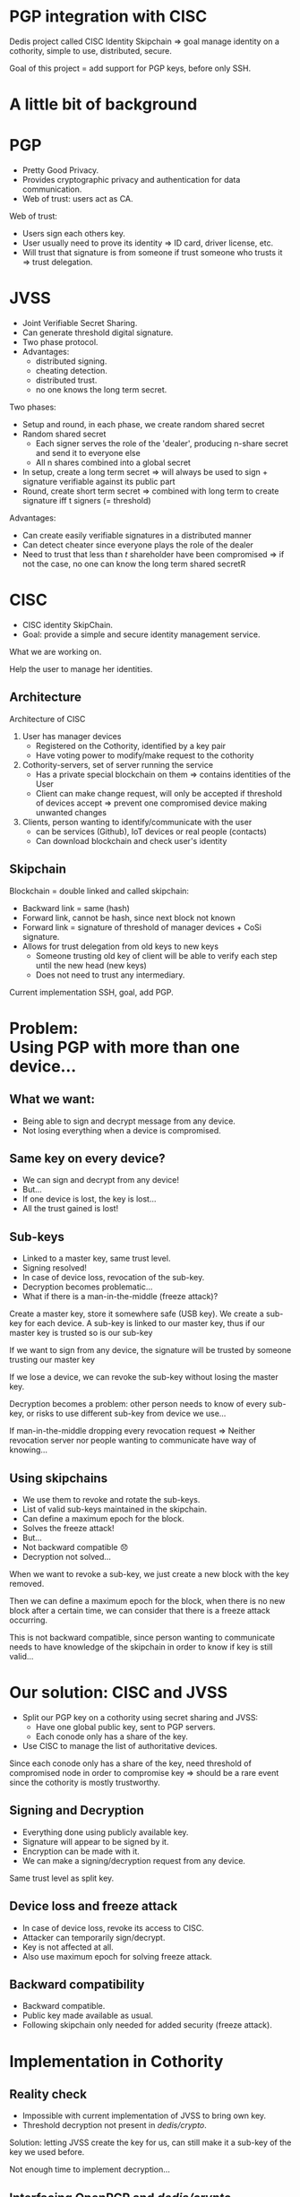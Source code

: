 #+REVEAL_ROOT: ./reveal.js
#+OPTIONS: toc:nil timestamp:nil num:nil reveal_title_slide:nil
#+REVEAL_TRANS: linear
#+REVEAL_THEME: solarized
#+REVEAL_MULTIPLEX_ID: 912f5f4cb475d9ef
#+REVEAL_MULTIPLEX_SECRET: 14844766394814264828
#+REVEAL_MULTIPLEX_URL: https://reveal-js-multiplex-ccjbegmaii.now.sh
#+REVEAL_MULTIPLEX_SOCKETIO_URL: https://cdnjs.cloudflare.com/ajax/libs/socket.io/1.3.7/socket.io.min.js
#+REVEAL_PLUGINS: (highlight notes multiplex)
#+REVEAL_EXTRA_JS: {src: "./mouseclick.js"}
* PGP integration with CISC
#+BEGIN_NOTES
Dedis project called CISC Identity Skipchain \Rightarrow goal manage identity on a cothority, simple to use, distributed, secure.

Goal of this project = add support for PGP keys, before only SSH.
#+END_NOTES
* A little bit of background
* PGP
#+ATTR_REVEAL: :frag (appear)
- Pretty Good Privacy.
- Provides cryptographic privacy and authentication for data communication.
- Web of trust: users act as CA.
#+BEGIN_NOTES
Web of trust:
- Users sign each others key.
- User usually need to prove its identity \Rightarrow ID card, driver license, etc.
- Will trust that signature is from someone if trust someone who trusts it \Rightarrow trust delegation.
#+END_NOTES
** COMMENT Web of trust
#+ATTR_HTML: :width 75% :height 75%
[[./PGP%20trust.png]]
* COMMENT Blockchain
 #+ATTR_REVEAL: :frag (appear)
- Public log
- Back-pointer
- Provides data-integrity
#+BEGIN_NOTES
Blockchain if a (very) few words.

- Public log, used to store data.
- Back pointer = hash to previous block
- Difficult to tamper \Rightarrow need to compromise big number of participant + all steps can be retraced and checked for consistency
#+END_NOTES
* COMMENT Cothority and CoSi
 #+ATTR_REVEAL: :frag (appear)
- Goal: Replace centralized Authorities.
- Distributed set of server running set of services and protocols.
- Collective Signing (CoSi) protocol.
#+BEGIN_NOTES
Cothority if a (very) few words.

- Replace central Authorities by distributed Authorities \Rightarrow not a single point of failure
- All servers running same services/protocols, can talk to each other
- CoSi = leader propose statement, witnesses verify it, cosign statement \Rightarrow need threshold of witnesses for statement to be valid
- Very scalable (32k instance = signing in a few seconds)
#+END_NOTES
* JVSS
#+ATTR_REVEAL: :frag (appear)
- Joint Verifiable Secret Sharing.
- Can generate threshold digital signature.
- Two phase protocol.
- Advantages: 
  - distributed signing.
  - cheating detection.
  - distributed trust.
  - no one knows the long term secret.
#+BEGIN_NOTES
Two phases:
- Setup and round, in each phase, we create random shared secret
- Random shared secret
  - Each signer serves the role of the 'dealer', producing n-share secret and send it to everyone else
  - All n shares combined into a global secret
- In setup, create a long term secret \Rightarrow will always be used to sign + signature verifiable against its public part
- Round, create short term secret \Rightarrow combined with long term to create signature iff t signers (= threshold)
Advantages:
- Can create easily verifiable signatures in a distributed manner
- Can detect cheater since everyone plays the role of the dealer
- Need to trust that less than $t$ shareholder have been compromised \Rightarrow if not the case, no one can know the long term shared secretR 
#+END_NOTES
* CISC
 #+ATTR_REVEAL: :frag (appear)
- CISC identity SkipChain.
- Goal: provide a simple and secure identity management service.
#+BEGIN_NOTES
What we are working on.

Help the user to manage her identities.
#+END_NOTES
** Architecture
#+ATTR_HTML: :width 75% :height 75%
[[./cisc.png]]
#+BEGIN_NOTES
Architecture of CISC

1. User has manager devices
  - Registered on the Cothority, identified by a key pair
  - Have voting power to modify/make request to the cothority
2. Cothority-servers, set of server running the service
  - Has a private special blockchain on them \Rightarrow contains identities of the User
  - Client can make change request, will only be accepted if threshold of devices accept \Rightarrow prevent one compromised device making unwanted changes
3. Clients, person wanting to identify/communicate with the user
  - can be services (Github), IoT devices or real people (contacts)
  - Can download blockchain and check user's identity
#+END_NOTES
** Skipchain
#+ATTR_HTML: :width 75% :height 75%
[[./skipchain.png]]

#+BEGIN_NOTES
Blockchain = double linked and called skipchain:
- Backward link = same (hash)
- Forward link, cannot be hash, since next block not known
- Forward link = signature of threshold of manager devices + CoSi signature.
- Allows for trust delegation from old keys to new keys
  - Someone trusting old key  of client will be able to verify each step until the new head (new keys)
  - Does not need to trust any intermediary.

Current implementation SSH, goal, add PGP.
#+END_NOTES

* Problem:@@html:<br>@@Using PGP with more than one device...
** What we want:
#+ATTR_REVEAL: :frag (appear)
- Being able to sign and decrypt message from any device.
- Not losing everything when a device is compromised.
** Same key on every device?
#+ATTR_REVEAL: :frag (appear)
- We can sign and decrypt from any device!
- But...
- If one device is lost, the key is lost...
- All the trust gained is lost!
** Sub-keys
#+ATTR_REVEAL: :frag (appear)
- Linked to a master key, same trust level.
- Signing resolved!
- In case of device loss, revocation of the sub-key.
- Decryption becomes problematic...
- What if there is a man-in-the-middle (freeze attack)?
#+BEGIN_NOTES
Create a master key, store it somewhere safe (USB key). We create a sub-key for each device. A sub-key is linked to our master key, thus if our master key is trusted so is our sub-key

If we want to sign from any device, the signature will be trusted by someone trusting our master key

If we lose a device, we can revoke the sub-key without losing the master key.

Decryption becomes a problem: other person needs to know of every sub-key, or risks to use different sub-key from device we use...

If man-in-the-middle dropping every revocation request \Rightarrow Neither revocation server nor people wanting to communicate have way of knowing...
#+END_NOTES
** Using skipchains
#+ATTR_REVEAL: :frag (appear)
- We use them to revoke and rotate the sub-keys.
- List of valid sub-keys maintained in the skipchain.
- Can define a maximum epoch for the block.
- Solves the freeze attack!
- But...
- Not backward compatible 😞
- Decryption not solved...
#+BEGIN_NOTES
When we want to revoke a sub-key, we just create a new block with the key removed.

Then we can define a maximum epoch for the block, when there is no new block after a certain time, we can consider that there is a freeze attack occurring.

This is not backward compatible, since person wanting to communicate needs to have knowledge of the skipchain in order to know if key is still valid...
#+END_NOTES
* Our solution: CISC and JVSS
 #+ATTR_REVEAL: :frag (appear)
- Split our PGP key on a cothority using secret sharing and JVSS:
  - Have one global public key, sent to PGP servers.
  - Each conode only has a share of the key.
- Use CISC to manage the list of authoritative devices.
#+BEGIN_NOTES
Since each conode only has a share of the key, need threshold of compromised node in order to compromise key \Rightarrow should be a rare event since the cothority is mostly trustworthy.
#+END_NOTES
** Signing and Decryption
 #+ATTR_REVEAL: :frag (appear)
- Everything done using publicly available key.
- Signature will appear to be signed by it.
- Encryption can be made with it.
- We can make a signing/decryption request from any device.
#+BEGIN_NOTES
Same trust level as split key.
#+END_NOTES
** Device loss and freeze attack
 #+ATTR_REVEAL: :frag (appear)
- In case of device loss, revoke its access to CISC.
- Attacker can temporarily sign/decrypt.
- Key is not affected at all.
- Also use maximum epoch for solving freeze attack.
** Backward compatibility
 #+ATTR_REVEAL: :frag (appear)
- Backward compatible.
- Public key made available as usual.
- Following skipchain only needed for added security (freeze attack).
* Implementation in Cothority
** Reality check
 #+ATTR_REVEAL: :frag (appear)
- Impossible with current implementation of JVSS to bring own key.
- Threshold decryption not present in /dedis/crypto/.
#+BEGIN_NOTES
Solution: letting JVSS create the key for us, can still make it a sub-key of the key we used before.

Not enough time to implement decryption...
#+END_NOTES
** Interfacing OpenPGP and /dedis/crypto/
#+BEGIN_SRC go
package openpgp
#+END_SRC
 #+ATTR_REVEAL: :frag (appear)
- Straightforward using OpenPGP implementation of /golang/x/crypto/.
- Able to create valid OpenPGP signature, public and private keys packet.
#+BEGIN_NOTES
Dedis' implementation respects standards!
#+END_NOTES
** JVSS protocol and JVSS service
#+BEGIN_SRC go
package jvss
#+END_SRC
 #+ATTR_REVEAL: :frag (appear)
- Separation of the JVSS protocol in two parts.
- Setup protocol:
  - Creates a shared secret and a public key.
  - Sends to the service its secret share.
- Signing protocol:
  - Initialized with previously created shares.
  - Makes round of signing using the shares.
- Service allows to save/load shares.
** COMMENT Adding the JVSS service to the Identity service
#+BEGIN_SRC go
package identity
#+END_SRC
 #+ATTR_REVEAL: :frag (appear)
- Adding logic for setup and signing.
- Only allow authorized device to make requests.
** Adding everything to the CISC application
#+BEGIN_SRC go
package cisc
#+END_SRC
#+ATTR_REVEAL: :frag (appear)
#+BEGIN_SRC go
pgp setup
#+END_SRC
#+ATTR_REVEAL: :frag (appear)
#+ATTR_REVEAL: :frag (appear)
#+BEGIN_SRC go
pgp sign
#+END_SRC
* Benchmark
#+BEGIN_NOTES
Made on a single machine \Rightarrow may not be the same in real life.
#+END_NOTES
** Signing time with number of hosts
#+ATTR_HTML: :width 75% :height 75%
[[./latency.png]]
#+BEGIN_NOTES
Scaling of signing time with the number of hosts, quadratic due to JVSS O(n^2).

16 or 32 hosts not that bad.
#+END_NOTES
** COMMENT Bandwidth with number of hosts
#+ATTR_HTML: :width 75% :height 75%
[[./bandwidth.png]]
#+BEGIN_NOTES
Same with bandwidth, similar result.
#+END_NOTES
** Scaling with number of clients (16 hosts)
#+ATTR_HTML: :width 75% :height 75%
[[./scaling.png]]
#+BEGIN_NOTES
Scaling with the number of clients and interval between each request per clients

Done with 16 hosts, looked most promising.

With 32 clients and an interval of 15 seconds, takes less than 15 seconds \Rightarrow could mean that we could do around 130 signatures per minute.
Equivalent to 200'000 signatures per day, estimating that average person at EPFL sends 10-20 e-mails. Implementation could provide decentralized secure e-mail for more or less the EPFL.
#+END_NOTES
* What's left to be done
 #+ATTR_REVEAL: :frag (appear)
- Splitting user's key with JVSS.
- Threshold decryption.
#+BEGIN_NOTES
More convenient to use user's defined key.

Decryption would be great to have.
#+END_NOTES
